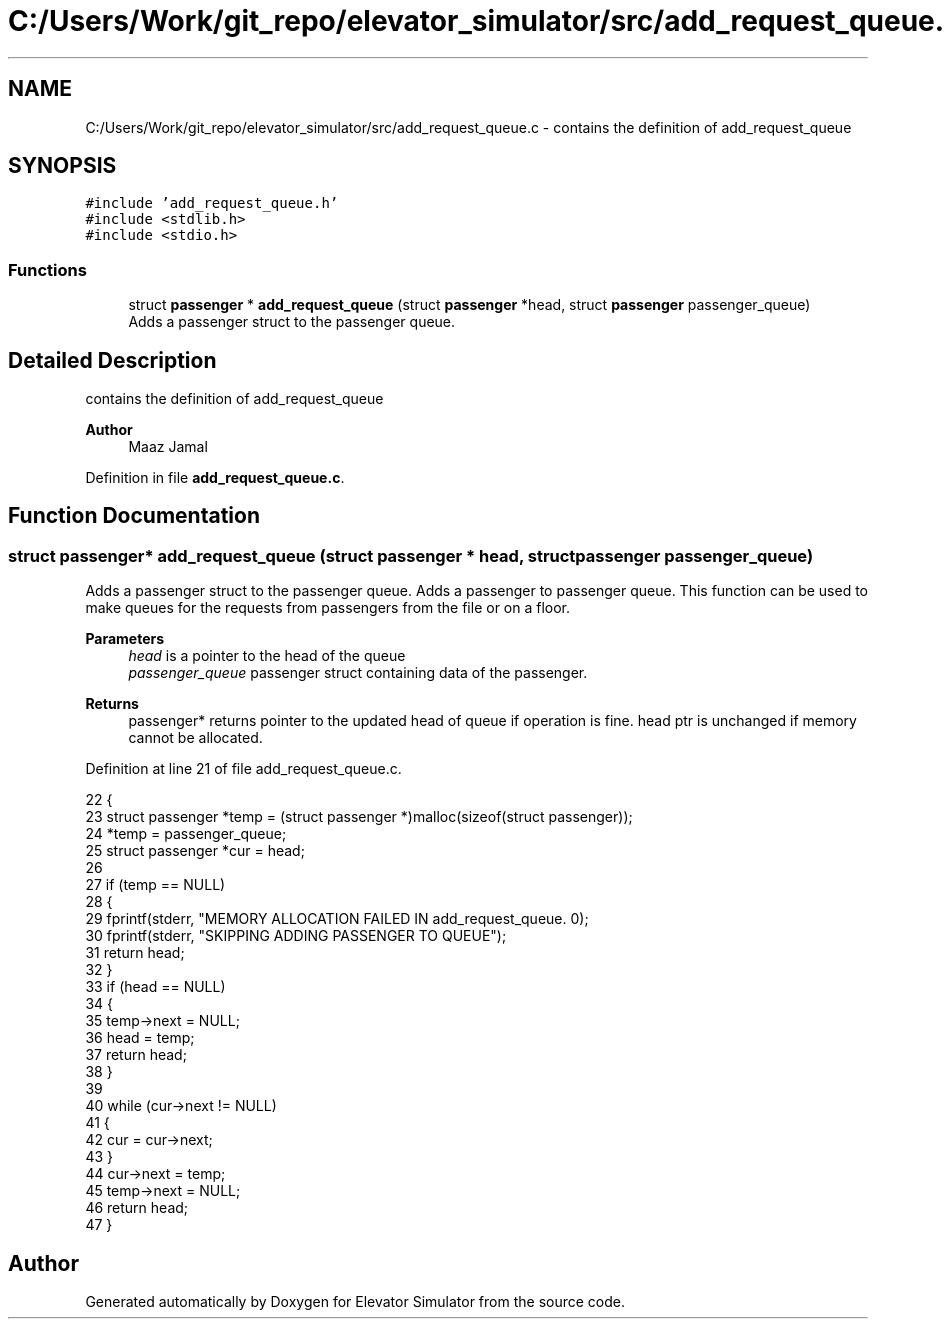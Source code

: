 .TH "C:/Users/Work/git_repo/elevator_simulator/src/add_request_queue.c" 3 "Fri Apr 24 2020" "Version 2.0" "Elevator Simulator" \" -*- nroff -*-
.ad l
.nh
.SH NAME
C:/Users/Work/git_repo/elevator_simulator/src/add_request_queue.c \- contains the definition of add_request_queue  

.SH SYNOPSIS
.br
.PP
\fC#include 'add_request_queue\&.h'\fP
.br
\fC#include <stdlib\&.h>\fP
.br
\fC#include <stdio\&.h>\fP
.br

.SS "Functions"

.in +1c
.ti -1c
.RI "struct \fBpassenger\fP * \fBadd_request_queue\fP (struct \fBpassenger\fP *head, struct \fBpassenger\fP passenger_queue)"
.br
.RI "Adds a passenger struct to the passenger queue\&. "
.in -1c
.SH "Detailed Description"
.PP 
contains the definition of add_request_queue 


.PP
\fBAuthor\fP
.RS 4
Maaz Jamal 
.RE
.PP

.PP
Definition in file \fBadd_request_queue\&.c\fP\&.
.SH "Function Documentation"
.PP 
.SS "struct \fBpassenger\fP* add_request_queue (struct \fBpassenger\fP * head, struct \fBpassenger\fP passenger_queue)"

.PP
Adds a passenger struct to the passenger queue\&. Adds a passenger to passenger queue\&. This function can be used to make queues for the requests from passengers from the file or on a floor\&. 
.PP
\fBParameters\fP
.RS 4
\fIhead\fP is a pointer to the head of the queue 
.br
\fIpassenger_queue\fP passenger struct containing data of the passenger\&. 
.RE
.PP
\fBReturns\fP
.RS 4
passenger* returns pointer to the updated head of queue if operation is fine\&. head ptr is unchanged if memory cannot be allocated\&. 
.RE
.PP

.PP
Definition at line 21 of file add_request_queue\&.c\&.
.PP
.nf
22 {
23     struct passenger *temp = (struct passenger *)malloc(sizeof(struct passenger));
24     *temp = passenger_queue;
25     struct passenger *cur = head;
26 
27     if (temp == NULL)
28     {
29         fprintf(stderr, "MEMORY ALLOCATION FAILED IN add_request_queue\&. \n");
30         fprintf(stderr, "SKIPPING ADDING PASSENGER TO QUEUE");
31         return head;
32     }
33     if (head == NULL)
34     {
35         temp->next = NULL;
36         head = temp;
37         return head;
38     }
39 
40     while (cur->next != NULL)
41     {
42         cur = cur->next;
43     }
44     cur->next = temp;
45     temp->next = NULL;
46     return head;
47 }
.fi
.SH "Author"
.PP 
Generated automatically by Doxygen for Elevator Simulator from the source code\&.
